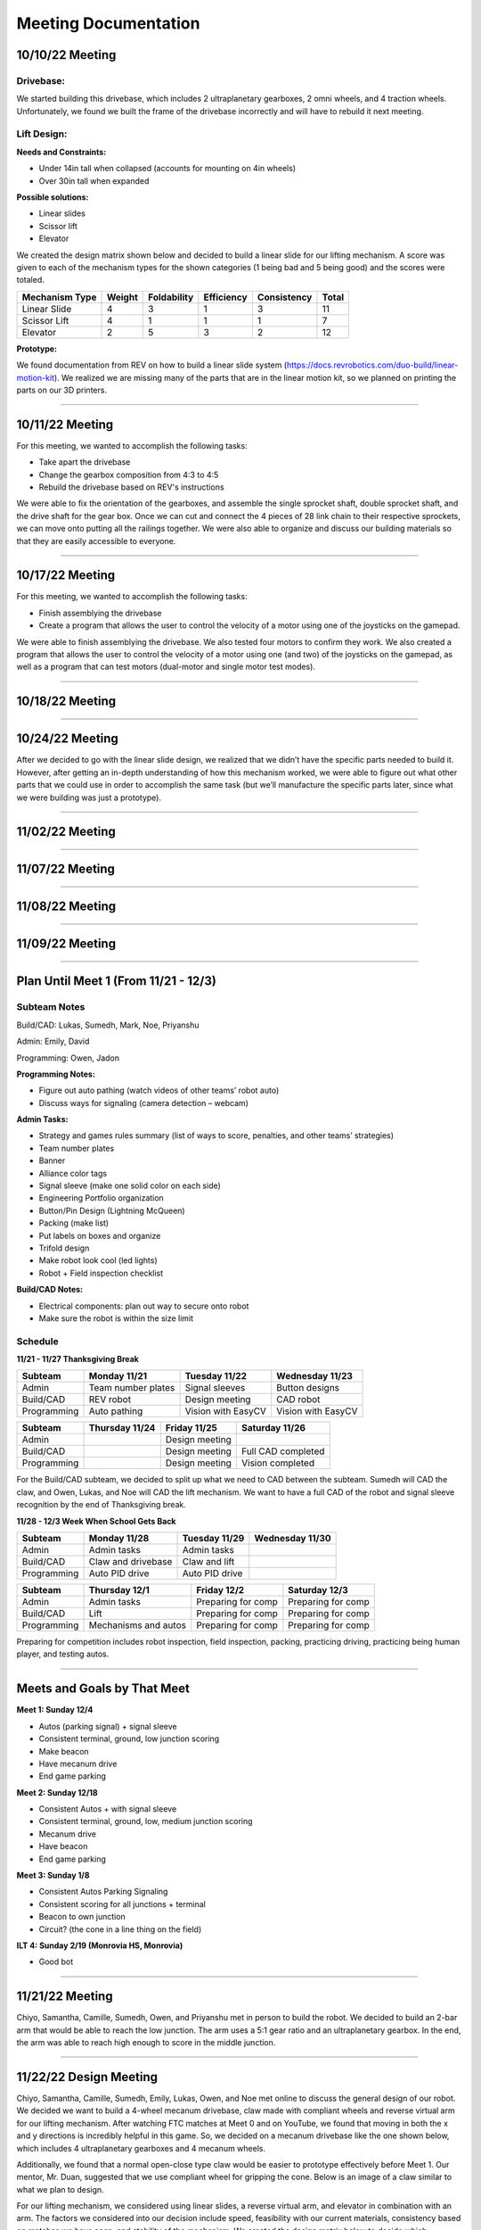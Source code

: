 *****
Meeting Documentation
*****

10/10/22 Meeting
#####

Drivebase:
*********************
We started building this drivebase, which includes 2 ultraplanetary gearboxes, 2 omni wheels, and 4 traction wheels. Unfortunately, we found we built the frame of the drivebase incorrectly and will have to rebuild it next meeting.

Lift Design:
*********************

**Needs and Constraints:**

* Under 14in tall when collapsed (accounts for mounting on 4in wheels)

* Over 30in tall when expanded

**Possible solutions:**

* Linear slides
* Scissor lift
* Elevator

We created the design matrix shown below and decided to build a linear slide for our lifting mechanism. A score was given to each of the mechanism types for the shown categories (1 being bad and 5 being good) and the scores were totaled.

+-----------------+------------+-------------+-------------+-------------+-------+
| Mechanism Type  | Weight     | Foldability | Efficiency  | Consistency | Total |
+=================+============+=============+=============+=============+=======+
| Linear Slide    | 4          | 3           | 1           | 3           | 11    |
+-----------------+------------+-------------+-------------+-------------+-------+
| Scissor Lift    | 4          | 1           | 1           | 1           | 7     |
+-----------------+------------+-------------+-------------+-------------+-------+
| Elevator        | 2          | 5           | 3           | 2           | 12    |
+-----------------+------------+-------------+-------------+-------------+-------+

**Prototype:**

We found documentation from REV on how to build a linear slide system (https://docs.revrobotics.com/duo-build/linear-motion-kit). We realized we are missing many of the parts that are in the linear motion kit, so we planned on printing the parts on our 3D printers.

======================================

10/11/22 Meeting
#####

For this meeting, we wanted to accomplish the following tasks:
 
* Take apart the drivebase

* Change the gearbox composition from 4:3 to 4:5

* Rebuild the drivebase based on REV's instructions

We were able to fix the orientation of the gearboxes, and assemble the single sprocket shaft, double sprocket shaft, and the drive shaft for the gear box. Once we can cut and connect the 4 pieces of 28 link chain to their respective sprockets, we can move onto putting all the railings together. We were also able to organize and discuss our building materials so that they are easily accessible to everyone. 

======================================

10/17/22 Meeting
#####

For this meeting, we wanted to accomplish the following tasks:

* Finish assemblying the drivebase

* Create a program that allows the user to control the velocity of a motor using one of the joysticks on the gamepad. 

We were able to finish assemblying the drivebase. We also tested four motors to confirm they work. We also created a program that allows the user to control the velocity of a motor using one (and two) of the joysticks on the gamepad, as well as a program that can test motors (dual-motor and single motor test modes).

.. image:: FTCImages/drivebase.png
  :width: 400
  
=============================

10/18/22 Meeting
#####

======================================

10/24/22 Meeting
#####

After we decided to go with the linear slide design, we realized that we didn’t have the specific parts needed to build it. However, after getting an in-depth understanding of how this mechanism worked, we were able to figure out what other parts that we could use in order to accomplish the same task (but we’ll manufacture the specific parts later, since what we were building was just a prototype).

=============================

11/02/22 Meeting
#####

=============================

11/07/22 Meeting
#####

=============================

11/08/22 Meeting
#####

=============================

11/09/22 Meeting
#####

======================================

Plan Until Meet 1 (From 11/21 - 12/3)
#####
Subteam Notes
**********************

Build/CAD: Lukas, Sumedh, Mark, Noe, Priyanshu 

Admin: Emily, David

Programming: Owen, Jadon

**Programming Notes:**

* Figure out auto pathing (watch videos of other teams’ robot auto) 

* Discuss ways for signaling (camera detection – webcam) 

**Admin Tasks:**

* Strategy and games rules summary (list of ways to score, penalties, and other teams’ strategies) 

* Team number plates 

* Banner 

* Alliance color tags 

* Signal sleeve (make one solid color on each side) 

* Engineering Portfolio organization 

* Button/Pin Design (Lightning McQueen) 

* Packing (make list) 

* Put labels on boxes and organize 

* Trifold design 

* Make robot look cool (led lights) 

* Robot + Field inspection checklist 

**Build/CAD Notes:**

* Electrical components: plan out way to secure onto robot 

* Make sure the robot is within the size limit 

Schedule
**********************

**11/21 - 11/27 Thanksgiving Break**

+-------------+---------------------+---------------------+---------------------+
| Subteam     | Monday 11/21        | Tuesday 11/22       | Wednesday 11/23     |
+=============+=====================+=====================+=====================+
| Admin       | Team number plates  | Signal sleeves      | Button designs      |
+-------------+---------------------+---------------------+---------------------+
| Build/CAD   | REV robot           | Design meeting      | CAD robot           |
+-------------+---------------------+---------------------+---------------------+
| Programming | Auto pathing        | Vision with EasyCV  | Vision with EasyCV  |
+-------------+---------------------+---------------------+---------------------+

+-------------+---------------------+---------------------+---------------------+
| Subteam     | Thursday 11/24      | Friday 11/25        | Saturday 11/26      |
+=============+=====================+=====================+=====================+
| Admin       |                     | Design meeting      |                     |
+-------------+---------------------+---------------------+---------------------+
| Build/CAD   |                     | Design meeting      | Full CAD completed  |
+-------------+---------------------+---------------------+---------------------+
| Programming |                     | Design meeting      | Vision completed    |
+-------------+---------------------+---------------------+---------------------+

For the Build/CAD subteam, we decided to split up what we need to CAD between the subteam. Sumedh will CAD the claw, and Owen, Lukas, and Noe will CAD the lift mechanism. We want to have a full CAD of the robot and signal sleeve recognition by the end of Thanksgiving break.

**11/28 - 12/3 Week When School Gets Back**

+-------------+----------------------+---------------------+---------------------+
| Subteam     | Monday 11/28         | Tuesday 11/29       | Wednesday 11/30     |
+=============+======================+=====================+=====================+
| Admin       | Admin tasks          | Admin tasks         |                     |
+-------------+----------------------+---------------------+---------------------+
| Build/CAD   | Claw and drivebase   | Claw and lift       |                     |
+-------------+----------------------+---------------------+---------------------+
| Programming | Auto PID drive       | Auto PID drive      |                     |
+-------------+----------------------+---------------------+---------------------+

+-------------+----------------------+---------------------+---------------------+
| Subteam     | Thursday 12/1        | Friday 12/2         | Saturday 12/3       |
+=============+======================+=====================+=====================+
| Admin       | Admin tasks          | Preparing for comp  | Preparing for comp  |
+-------------+----------------------+---------------------+---------------------+
| Build/CAD   | Lift                 | Preparing for comp  | Preparing for comp  |
+-------------+----------------------+---------------------+---------------------+
| Programming | Mechanisms and autos | Preparing for comp  | Preparing for comp  |
+-------------+----------------------+---------------------+---------------------+

Preparing for competition includes robot inspection, field inspection, packing, practicing driving, practicing being human player, and testing autos.

=============================

Meets and Goals by That Meet
#####

**Meet 1: Sunday 12/4**

* Autos (parking signal) + signal sleeve 

* Consistent terminal, ground, low junction scoring 

* Make beacon 

* Have mecanum drive 

* End game parking 

**Meet 2: Sunday 12/18**

* Consistent Autos + with signal sleeve 

* Consistent terminal, ground, low, medium junction scoring 

* Mecanum drive 

* Have beacon 

* End game parking 

**Meet 3: Sunday 1/8**

* Consistent Autos Parking Signaling 

* Consistent scoring for all junctions + terminal 

* Beacon to own junction 

* Circuit? (the cone in a line thing on the field) 

**ILT 4: Sunday 2/19 (Monrovia HS, Monrovia)**

* Good bot

=============================

11/21/22 Meeting
#####

Chiyo, Samantha, Camille, Sumedh, Owen, and Priyanshu met in person to build the robot. We decided to build an 2-bar arm that would be able to reach the low junction. The arm uses a 5:1 gear ratio and an ultraplanetary gearbox. In the end, the arm was able to reach high enough to score in the middle junction.

=============================

11/22/22 Design Meeting
#####

Chiyo, Samantha, Camille, Sumedh, Emily, Lukas, Owen, and Noe met online to discuss the general design of our robot. We decided we want to build a 4-wheel mecanum drivebase, claw made with compliant wheels and reverse virtual arm for our lifting mechanism. After watching FTC matches at Meet 0 and on YouTube, we found that moving in both the x and y directions is incredibly helpful in this game. So, we decided on a mecanum drivebase like the one shown below, which includes 4 ultraplanetary gearboxes and 4 mecanum wheels.

.. image:: FTCImages/mecanum.png
  :width: 400

Additionally, we found that a normal open-close type claw would be easier to prototype effectively before Meet 1. Our mentor, Mr. Duan, suggested that we use compliant wheel for gripping the cone. Below is an image of a claw similar to what we plan to design.

.. image:: FTCImages/claw.png
  :width: 400
  
For our lifting mechanism, we considered using linear slides, a reverse virtual arm, and elevator in combination with an arm. The factors we considered into our decision include speed, feasibility with our current materials, consistency based on matches we have seen, and stability of the mechanism. We created the design matrix below to decide which mechanism to build, ultimately being a reverse virtual arm. We gave each mechanism a score (1 being bad and 5 being good) and totaled the scores.

+------------------------+------------+-------------+-------------+-----------+-------+
| Mechanism Type         | Speed      | Feasibility | Consistency | Stability | Total |
+========================+============+=============+=============+===========+=======+
| Linear Slide           | 4          | 3           | 5           | 4         | 16    |
+------------------------+------------+-------------+-------------+-----------+-------+
| Reverse Virtual Arm    | 5          | 5           | 5           | 4         | 19    |
+------------------------+------------+-------------+-------------+-----------+-------+
| Elevator and Arm       | 3          | 5           | 4           | 5         | 17    |
+------------------------+------------+-------------+-------------+-----------+-------+

=============================

11/28/22 Meeting
#####

=============================

11/29/22 Meeting
#####

=============================

11/30/22 Presentation
#####

We were tasked by our mentor and Principles of Engineering teacher, Mr. Harder, to present to our class about our robot and competition. This is the presentation that we showed: `presentation on Google Slides`_.

.. _presentation on Google Slides: https://docs.google.com/presentation/d/17VvZa4iPMsuv0HgZ_Bi3JjldVUJOezuZQfXMDK44Kas/edit#slide=id.g185f2d6088d_0_2289

=============================

11/30/22 Meeting
#####

=============================

Claw Design V2 - Open-Close Claw
#####

Need and Constraints
*********************

* Able to hold a cone

* Works with a servo motor

Research and Possible Solution
*********************

We looked at various robots from Meet 0 and on YouTube, many of which had similar open-close claw designs.

.. image:: FTCImages/openCloseClaw.png
  :width: 600
  
This claw design comprises of 1 motor mount, 4 "bananas", and 2 "banana" mounts. Originally, our design had standoffs to connect the top and bottom bananas, but we had to custom-design a part after finding out we used all of our standoffs. We also plan on ziptying grippy material to the bananas.

Prototype
*********************

Test
*********************

We tested the claw and it was able to open in close. However, the side with the shaft had some trouble in movement. We figured out that the clearance on the hole, in which a bearing was located, was too large. This meant that the bearing was causing this side to be somewhat free-spinning.

Improvements
*********************

Because the hole for the side with the shaft was too large, we redesigned the claw with a hexagon in the banana. The hexagon was measured to be the size of the shaft, so the shaft could directly control the banana's movement.

=============================

11/28/22 Meeting
#####

We finished designing the claw we 3D printed the parts and began assembling it.

=============================

11/29/22 Meeting
#####

We finished assembling the main parts of the claw. All we have left to do for the claw is ziptyping the grippy material and testing it.

=============================

11/30/22 Meeting
#####

Sumedh built the reverse virtual arm! Here is picture of the lifting mechanism mounted on the robot:

.. image:: FTCImages/reverseVirtualArmPicture.png
  :width: 600
  
We also tested the claw. Here is a video of it opening and closing:

[INSERT VIDEO]

There was a problem with the side of the claw connected to the shaft. It would move sometime and not move at all other time, but it always moved less smooth than the other side. We realized that the hole for the bearing was slightly too large so we redesigned the motor mount part to work without a bearing (a hexagon shaped hole makes it so the banana is directly controlled by the shaft).

=============================

12/02/22 Meeting
#####

We tested the reverse virtual arm and found that it could reach the high junction!

=============================

12/03/22 Meeting
#####

Because of the limited time we had before the meet, we created an hour-by-hour schedule to make sure we got everything we need to done. Schedule:

1-2:30 : finish any fixes + additions on robot

2:30-3 : inspection + prog check

3-4 : driving practice

4-5 : anything else we can do to prepare for meet

=============================

12/04/22 Competition - Meet 1
#####

=============================

12/12/22 Meeting
#####

For this meeting, we were mainly focused on getting the reverse virtual arm built. Our lift mechanism previous to this meeting was unstable due to the large amounts of spacing between the components. We rebuilt the space so that all the beams were connected directly to the drivebase. We created the following plan in order to make our reverse virtual arm more stable on the joint:

.. image:: FTCImages/reverseVirtualArm1212Plan.png
  :width: 600

Emily, Mark, and Noe were able to complete re-building the base and first stage of the lift. Also, we created the following spacing plan for the joint connecting the first and second stages, and we plan to assemble this part of the lift next meeting.

.. image:: FTCImages/reverseVirtualArmJointPlan.jpg
  :width: 600

We also reprinted the top part of the claw and it interacted perfectly with the shaft. However, the gears on the claw did not mesh properly because there was too little space in between them. We drilled one of the holes the gear went through (not the shaft side) and plan to test and re-assemble the claw on Wednesday.

Jadon and Lukas worked on creating our `packing list`_ for the next meet. We struggled with packing during the first meets so this will help us a lot during Meet 2.

.. _packing list: https://docs.google.com/document/d/1zq24ImoR8hv5MtWEy0wEGr77v2hT9Pur1kKEpTH9zro/edit

=============================

12/13/22 and 12/14/22 Progress
#####

On 12/13, we finished assembling the claw. During POE on 12/14, Owen, Lukas, and Priyanshu tested the claw and recorded a `video`_.

.. _video: https://lbschools-my.sharepoint.com/:v:/g/personal/201208373_lbschools_net/EaC1TMrnCDlEpV02tHjvrBQBVoQQI92frhdzuIT3KPlBxw
